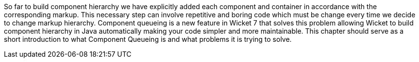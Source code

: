             
So far to build component hierarchy we have explicitly added each component and container in accordance with the corresponding markup. This necessary step can involve repetitive and boring code which must be change every time we decide to change markup hierarchy. 
Component queueing is a new feature in Wicket 7 that solves this problem allowing Wicket to build component hierarchy in Java automatically making your code simpler and more maintainable. This chapter should serve as a short introduction to what Component Queueing is and what problems it is trying to solve.

